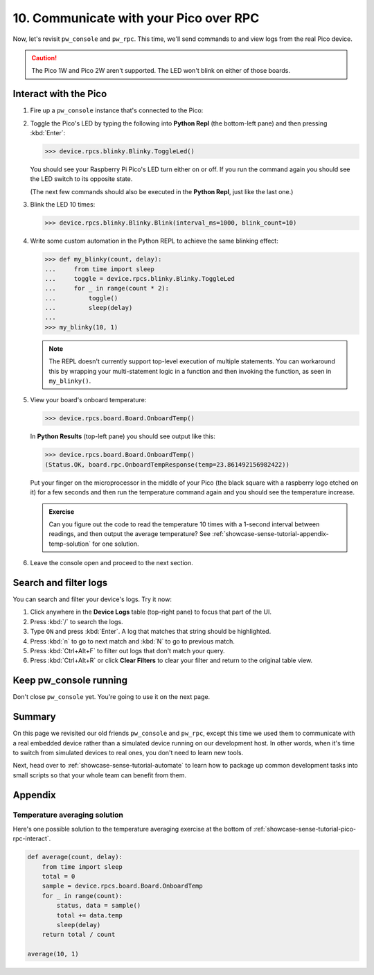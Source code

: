 .. _showcase-sense-tutorial-pico-rpc:

=======================================
10. Communicate with your Pico over RPC
=======================================
Now, let's revisit ``pw_console`` and ``pw_rpc``. This time, we'll send commands
to and view logs from the real Pico device.

.. caution::

   The Pico 1W and Pico 2W aren't supported. The LED won't blink on either
   of those boards.

.. _showcase-sense-tutorial-pico-rpc-interact:

----------------------
Interact with the Pico
----------------------
#. Fire up a ``pw_console`` instance that's connected to the Pico:

   .. tab-set::

      .. tab-item:: VS Code
         :sync: vsc

         .. tab-set::

            .. tab-item:: Pico 1 (RP2040)
               :sync: rp2040

               In **Bazel Build Targets** right-click
               **:rp2040_console (native_binary)** (under **//apps/blinky**)
               and then select **Run target**.

            .. tab-item:: Pico 2 (RP2350)
               :sync: rp2350

               In **Bazel Build Targets** right-click
               **:rp2350_console (native_binary)** (under **//apps/blinky**)
               and then select **Run target**.

      .. tab-item:: CLI
         :sync: cli

         .. tab-set::

            .. tab-item:: Pico 1 (RP2040)
               :sync: rp2040

               .. code-block:: console

                  bazelisk run //apps/blinky:rp2040_console

            .. tab-item:: Pico 2 (RP2350)
               :sync: rp2350

               .. code-block:: console

                  bazelisk run //apps/blinky:rp2350_console

         If you see a selection prompt like the one below, select
         **Debug Probe (CMSIS-DAP) - CDC-ACM UART Interface**.

         .. code-block:: text

            Please select a serial port device.
            Available ports:
              1 - /dev/ttyACM0 - Raspberry Pi - Debug Probe (CMSIS-DAP) - CDC-ACM UART Interface
              2 - /dev/ttyACM1 - Raspberry Pi - Pico - Board CDC
              3 - /dev/ttyS0 - None - n/a
              4 - /dev/ttyS1 - None - n/a
              5 - /dev/ttyS2 - None - n/a
              6 - /dev/ttyS3 - None - n/a

#. Toggle the Pico's LED by typing the following into **Python Repl** (the
   bottom-left pane) and then pressing :kbd:`Enter`:

   .. code-block:: pycon

      >>> device.rpcs.blinky.Blinky.ToggleLed()

   You should see your Raspberry Pi Pico's LED turn either on or
   off. If you run the command again you should see the LED switch
   to its opposite state.

   (The next few commands should also be executed in the
   **Python Repl**, just like the last one.)

#. Blink the LED 10 times:

   .. code-block:: pycon

      >>> device.rpcs.blinky.Blinky.Blink(interval_ms=1000, blink_count=10)

#. Write some custom automation in the Python REPL to achieve the same
   blinking effect:

   .. code-block:: pycon

      >>> def my_blinky(count, delay):
      ...     from time import sleep
      ...     toggle = device.rpcs.blinky.Blinky.ToggleLed
      ...     for _ in range(count * 2):
      ...         toggle()
      ...         sleep(delay)
      ...
      >>> my_blinky(10, 1)


   .. note::

      The REPL doesn't currently support top-level execution of multiple
      statements. You can workaround this by wrapping your multi-statement
      logic in a function and then invoking the function, as seen in
      ``my_blinky()``.

#. View your board's onboard temperature:

   .. code-block:: pycon

      >>> device.rpcs.board.Board.OnboardTemp()

   In **Python Results** (top-left pane) you should see output like this:

   .. code-block:: pycon

      >>> device.rpcs.board.Board.OnboardTemp()
      (Status.OK, board.rpc.OnboardTempResponse(temp=23.861492156982422))

   Put your finger on the microprocessor in the middle of your Pico (the black
   square with a raspberry logo etched on it) for a few seconds and then run
   the temperature command again and you should see the temperature increase.

   .. admonition:: Exercise

      Can you figure out the code to read the temperature 10 times
      with a 1-second interval between readings, and then output
      the average temperature? See
      :ref:`showcase-sense-tutorial-appendix-temp-solution` for
      one solution.

#. Leave the console open and proceed to the next section.

.. _showcase-sense-tutorial-search-filter:

----------------------
Search and filter logs
----------------------
You can search and filter your device's logs. Try it now:

#. Click anywhere in the **Device Logs** table (top-right pane) to focus that part of the UI.
#. Press :kbd:`/` to search the logs.
#. Type ``ON`` and press :kbd:`Enter`. A log that matches
   that string should be highlighted.
#. Press :kbd:`n` to go to next match and :kbd:`N` to go to previous match.
#. Press :kbd:`Ctrl+Alt+F` to filter out logs that don't match your query.
#. Press :kbd:`Ctrl+Alt+R` or click **Clear Filters** to clear your filter
   and return to the original table view.

-----------------------
Keep pw_console running
-----------------------
Don't close ``pw_console`` yet. You're going to use it on the next page.

.. _showcase-sense-tutorial-pico-rpc-summary:

-------
Summary
-------
On this page we revisited our old friends ``pw_console`` and ``pw_rpc``,
except this time we used them to communicate with a real embedded
device rather than a simulated device running on our development host.
In other words, when it's time to switch from simulated devices to
real ones, you don't need to learn new tools.

Next, head over to :ref:`showcase-sense-tutorial-automate` to
learn how to package up common development tasks into small scripts
so that your whole team can benefit from them.

--------
Appendix
--------

.. _showcase-sense-tutorial-appendix-temp-solution:

Temperature averaging solution
==============================
Here's one possible solution to the temperature averaging exercise
at the bottom of :ref:`showcase-sense-tutorial-pico-rpc-interact`.

.. code-block:: py

   def average(count, delay):
       from time import sleep
       total = 0
       sample = device.rpcs.board.Board.OnboardTemp
       for _ in range(count):
           status, data = sample()
           total += data.temp
           sleep(delay)
       return total / count

   average(10, 1)

